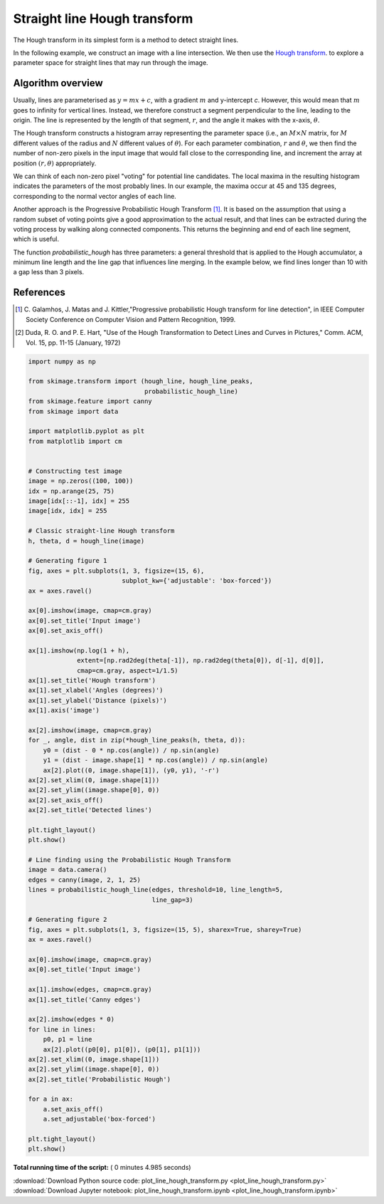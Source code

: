 

.. _sphx_glr_auto_examples_edges_plot_line_hough_transform.py:


=============================
Straight line Hough transform
=============================

The Hough transform in its simplest form is a method to detect straight lines.

In the following example, we construct an image with a line intersection. We
then use the `Hough transform  <http://en.wikipedia.org/wiki/Hough_transform>`__.
to explore a parameter space for straight lines that may run through the image.

Algorithm overview
------------------

Usually, lines are parameterised as :math:`y = mx + c`, with a gradient
:math:`m` and y-intercept `c`. However, this would mean that :math:`m` goes to
infinity for vertical lines. Instead, we therefore construct a segment
perpendicular to the line, leading to the origin. The line is represented by
the length of that segment, :math:`r`, and the angle it makes with the x-axis,
:math:`\theta`.

The Hough transform constructs a histogram array representing the parameter
space (i.e., an :math:`M \times N` matrix, for :math:`M` different values of
the radius and :math:`N` different values of :math:`\theta`).  For each
parameter combination, :math:`r` and :math:`\theta`, we then find the number of
non-zero pixels in the input image that would fall close to the corresponding
line, and increment the array at position :math:`(r, \theta)` appropriately.

We can think of each non-zero pixel "voting" for potential line candidates. The
local maxima in the resulting histogram indicates the parameters of the most
probably lines. In our example, the maxima occur at 45 and 135 degrees,
corresponding to the normal vector angles of each line.

Another approach is the Progressive Probabilistic Hough Transform [1]_. It is
based on the assumption that using a random subset of voting points give a good
approximation to the actual result, and that lines can be extracted during the
voting process by walking along connected components. This returns the
beginning and end of each line segment, which is useful.

The function `probabilistic_hough` has three parameters: a general threshold
that is applied to the Hough accumulator, a minimum line length and the line
gap that influences line merging. In the example below, we find lines longer
than 10 with a gap less than 3 pixels.

References
----------

.. [1] C. Galamhos, J. Matas and J. Kittler,"Progressive probabilistic
       Hough transform for line detection", in IEEE Computer Society
       Conference on Computer Vision and Pattern Recognition, 1999.

.. [2] Duda, R. O. and P. E. Hart, "Use of the Hough Transformation to
       Detect Lines and Curves in Pictures," Comm. ACM, Vol. 15,
       pp. 11-15 (January, 1972)




.. rst-class:: sphx-glr-horizontal


    *

      .. image:: /auto_examples/edges/images/sphx_glr_plot_line_hough_transform_001.png
            :scale: 47

    *

      .. image:: /auto_examples/edges/images/sphx_glr_plot_line_hough_transform_002.png
            :scale: 47





.. code-block:: python

    import numpy as np

    from skimage.transform import (hough_line, hough_line_peaks,
                                   probabilistic_hough_line)
    from skimage.feature import canny
    from skimage import data

    import matplotlib.pyplot as plt
    from matplotlib import cm


    # Constructing test image
    image = np.zeros((100, 100))
    idx = np.arange(25, 75)
    image[idx[::-1], idx] = 255
    image[idx, idx] = 255

    # Classic straight-line Hough transform
    h, theta, d = hough_line(image)

    # Generating figure 1
    fig, axes = plt.subplots(1, 3, figsize=(15, 6),
                             subplot_kw={'adjustable': 'box-forced'})
    ax = axes.ravel()

    ax[0].imshow(image, cmap=cm.gray)
    ax[0].set_title('Input image')
    ax[0].set_axis_off()

    ax[1].imshow(np.log(1 + h),
                 extent=[np.rad2deg(theta[-1]), np.rad2deg(theta[0]), d[-1], d[0]],
                 cmap=cm.gray, aspect=1/1.5)
    ax[1].set_title('Hough transform')
    ax[1].set_xlabel('Angles (degrees)')
    ax[1].set_ylabel('Distance (pixels)')
    ax[1].axis('image')

    ax[2].imshow(image, cmap=cm.gray)
    for _, angle, dist in zip(*hough_line_peaks(h, theta, d)):
        y0 = (dist - 0 * np.cos(angle)) / np.sin(angle)
        y1 = (dist - image.shape[1] * np.cos(angle)) / np.sin(angle)
        ax[2].plot((0, image.shape[1]), (y0, y1), '-r')
    ax[2].set_xlim((0, image.shape[1]))
    ax[2].set_ylim((image.shape[0], 0))
    ax[2].set_axis_off()
    ax[2].set_title('Detected lines')

    plt.tight_layout()
    plt.show()

    # Line finding using the Probabilistic Hough Transform
    image = data.camera()
    edges = canny(image, 2, 1, 25)
    lines = probabilistic_hough_line(edges, threshold=10, line_length=5,
                                     line_gap=3)

    # Generating figure 2
    fig, axes = plt.subplots(1, 3, figsize=(15, 5), sharex=True, sharey=True)
    ax = axes.ravel()

    ax[0].imshow(image, cmap=cm.gray)
    ax[0].set_title('Input image')

    ax[1].imshow(edges, cmap=cm.gray)
    ax[1].set_title('Canny edges')

    ax[2].imshow(edges * 0)
    for line in lines:
        p0, p1 = line
        ax[2].plot((p0[0], p1[0]), (p0[1], p1[1]))
    ax[2].set_xlim((0, image.shape[1]))
    ax[2].set_ylim((image.shape[0], 0))
    ax[2].set_title('Probabilistic Hough')

    for a in ax:
        a.set_axis_off()
        a.set_adjustable('box-forced')

    plt.tight_layout()
    plt.show()

**Total running time of the script:** ( 0 minutes  4.985 seconds)



.. container:: sphx-glr-footer


  .. container:: sphx-glr-download

     :download:`Download Python source code: plot_line_hough_transform.py <plot_line_hough_transform.py>`



  .. container:: sphx-glr-download

     :download:`Download Jupyter notebook: plot_line_hough_transform.ipynb <plot_line_hough_transform.ipynb>`

.. rst-class:: sphx-glr-signature

    `Generated by Sphinx-Gallery <http://sphinx-gallery.readthedocs.io>`_
